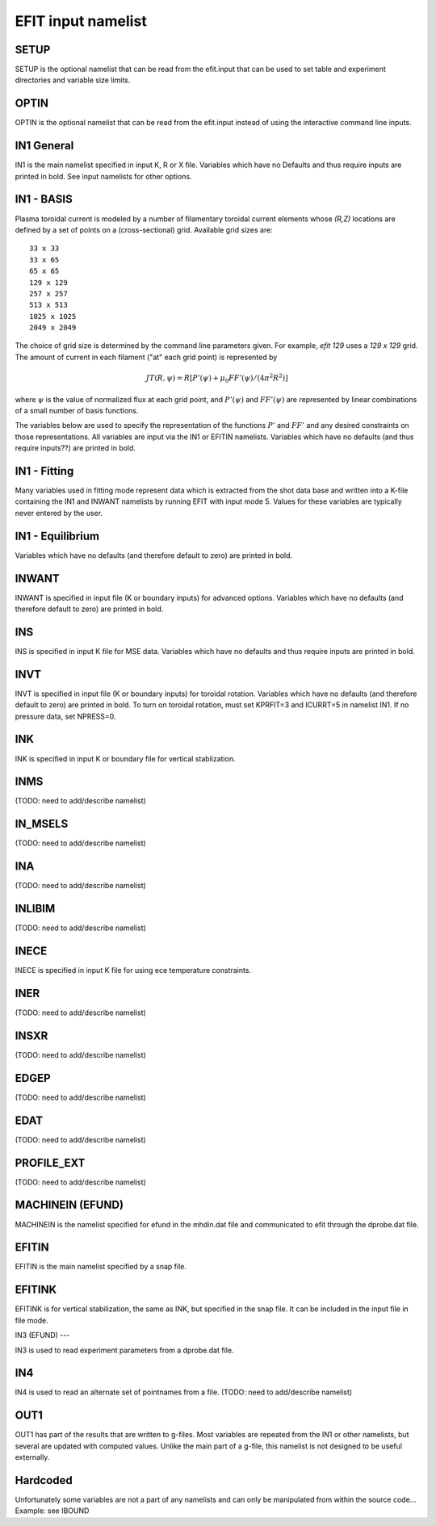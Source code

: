 EFIT input namelist
================================

SETUP
-----

SETUP is the optional namelist that can be read from the efit.input 
that can be used to set table and experiment directories and variable
size limits.

.. csv-table:: SETUP
   :file: tables/setup.csv
   :widths: 15,15,70
   :header-rows: 1

OPTIN
-----

OPTIN is the optional namelist that can be read from the efit.input 
instead of using the interactive command line inputs.

.. csv-table:: OPTIN
   :file: tables/optin.csv
   :widths: 15,15,70
   :header-rows: 1

IN1 General
---------------------------------------

IN1 is the main namelist specified in input K, R or X file.
Variables which have no Defaults and thus require inputs are printed in bold. 
See input namelists for other options.

.. csv-table:: IN1 general
   :file: tables/in1.csv
   :widths: 15,15,70
   :header-rows: 1

IN1 - BASIS
-----------------------------------------

Plasma toroidal current is modeled by a number of filamentary toroidal current
elements whose `(R,Z)` locations are defined by a set of points on a
(cross-sectional) grid.  Available grid sizes are::

    33 x 33
    33 x 65
    65 x 65
    129 x 129
    257 x 257
    513 x 513
    1025 x 1025
    2049 x 2049

The choice of grid size is determined by the command line parameters given.
For example, `efit 129` uses a `129 x 129` grid.
The amount of current in each filament ("at" each grid point) is represented 
by 

.. math::
    JT(R,\psi)=R[P'(\psi)+\mu _{0}FF'(\psi)/(4\pi^{2}R^{2})]

where :math:`\psi`  is the value of normalized flux at each grid point, 
and :math:`P'(\psi)` and :math:`FF'(\psi)` are represented by 
linear combinations of a small number of basis functions.

The variables below are used to specify the representation of the functions :math:`P'` and
:math:`FF'` and any desired constraints on those representations. All variables are input
via the IN1 or EFITIN namelists. Variables which have no defaults (and thus require inputs??)
are printed in bold.

.. csv-table:: IN1 basis functions
   :file: tables/in1_basis.csv
   :widths: 15,15,70
   :header-rows: 1

IN1 - Fitting
----------------------------------------------------

Many variables used in fitting mode represent data which is extracted from the shot data
base and written into a K-file containing the IN1 and INWANT namelists by running EFIT 
with input mode 5. Values for these variables are typically never entered by the user.

.. csv-table:: IN1 fitting
   :file: tables/in1_fitting.csv
   :widths: 15,15,70
   :header-rows: 1

IN1 - Equilibrium
--------------------------------------------------------

Variables which have no defaults (and therefore default to zero) are printed in bold.

.. csv-table:: IN1 equilibirum
   :file: tables/in1_equilibrium.csv
   :widths: 15,15,70
   :header-rows: 1

INWANT
------------------------------------------

INWANT is specified in input file (K or boundary inputs) for advanced options.
Variables which have no defaults (and therefore default to zero) are printed in
bold.

.. csv-table:: INWANT
   :file: tables/inwant.csv
   :widths: 15,15,70
   :header-rows: 1
   
INS
---

INS is specified in input K file for MSE data. Variables which have no defaults
and thus require inputs are printed in bold.

.. csv-table:: INS
   :file: tables/ins.csv
   :widths: 15,15,70
   :header-rows: 1

INVT 
----

INVT is specified in input file (K or boundary inputs) for toroidal rotation.
Variables which have no defaults (and therefore default to zero) are printed in
bold.  To turn on toroidal rotation, must set KPRFIT=3 and ICURRT=5 in namelist
IN1. If no pressure data, set NPRESS=0.

.. csv-table:: INVT
   :file: tables/invt.csv
   :widths: 15,15,70
   :header-rows: 1

INK 
---

INK is specified in input K or boundary file for vertical stablization.

.. csv-table:: INK
   :file: tables/ink.csv
   :widths: 15,15,70
   :header-rows: 1

INMS
----

(TODO: need to add/describe namelist)

IN_MSELS
--------

(TODO: need to add/describe namelist)

INA
---

(TODO: need to add/describe namelist)

INLIBIM
-------

(TODO: need to add/describe namelist)

INECE
-----

INECE is specified in input K file for using ece temperature constraints.

.. csv-table:: INECE
   :file: tables/inece.csv
   :widths: 15,15,70
   :header-rows: 1


INER
----

(TODO: need to add/describe namelist)

INSXR
-----

(TODO: need to add/describe namelist)

EDGEP
-----

(TODO: need to add/describe namelist)

EDAT
----

(TODO: need to add/describe namelist)

PROFILE_EXT
-----------

(TODO: need to add/describe namelist)

MACHINEIN (EFUND)
-----------------

MACHINEIN is the namelist specified for efund in the mhdin.dat file and 
communicated to efit through the dprobe.dat file.

.. csv-table:: MACHINEIN
   :file: tables/machinein_efund.csv
   :widths: 15,15,70

EFITIN
------

EFITIN is the main namelist specified by a snap file.

.. csv-table:: EFITIN
   :file: tables/efitin.csv
   :widths: 15,15,70
   :header-rows: 1

EFITINK
-------

EFITINK is for vertical stabilization, the same as INK, but specified in the snap file. It can be included in the input file in file mode.

IN3 (EFUND)
---

IN3 is used to read experiment parameters from a dprobe.dat file.

.. csv-table:: IN3
   :file: tables/in3.csv
   :widths: 15,15,70
   :header-rows: 1

IN4
---

IN4 is used to read an alternate set of pointnames
from a file.
(TODO: need to add/describe namelist)

OUT1
----

OUT1 has part of the results that are written to g-files.  Most variables are repeated from the IN1 or other namelists, but several are updated with computed values.  Unlike the main part of a g-file, this namelist is not designed to be useful externally.

.. csv-table:: OUT1
   :file: tables/out1.csv
   :widths: 15,15,70
   :header-rows: 1


Hardcoded
---------

Unfortunately some variables are not a part of any namelists and can only be manipulated from
within the source code...
Example: see IBOUND

.. csv-table:: hardcoded
   :file: tables/hardcoded.csv
   :widths: 15,15,70
   :header-rows: 1
